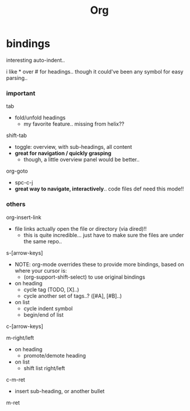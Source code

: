 #+title: Org




* bindings

interesting auto-indent..

i like * over # for headings.. though it could've been any symbol for easy parsing..

*** important
tab
  - fold/unfold headings
    - my favorite feature.. missing from helix??

shift-tab
  - toggle: overview, with sub-headings, all content
  - *great for navigation / quickly grasping*
    - though, a little overview panel would be better..

org-goto
  - spc-c-j
  - *great way to navigate, interactively*.. code files def need this mode!!


*** others
org-insert-link
  - file links actually open the file or directory (via dired)!!
    -  this is quite incredible... just have to make sure the files are under the same repo..

s-[arrow-keys]
  - NOTE: org-mode overrides these to provide more bindings, based on where your cursor is:
    - (org-support-shift-select) to use original bindings
  - on heading
    - cycle tag (TODO, [X]..)
    - cycle another set of tags..? ([#A], [#B]..)
  - on list
    - cycle indent symbol
    - begin/end of list

c-[arrow-keys]

m-right/left
  - on heading
    - promote/demote heading
  - on list
    - shift list right/left

c-m-ret
  - insert sub-heading, or another bullet

m-ret
